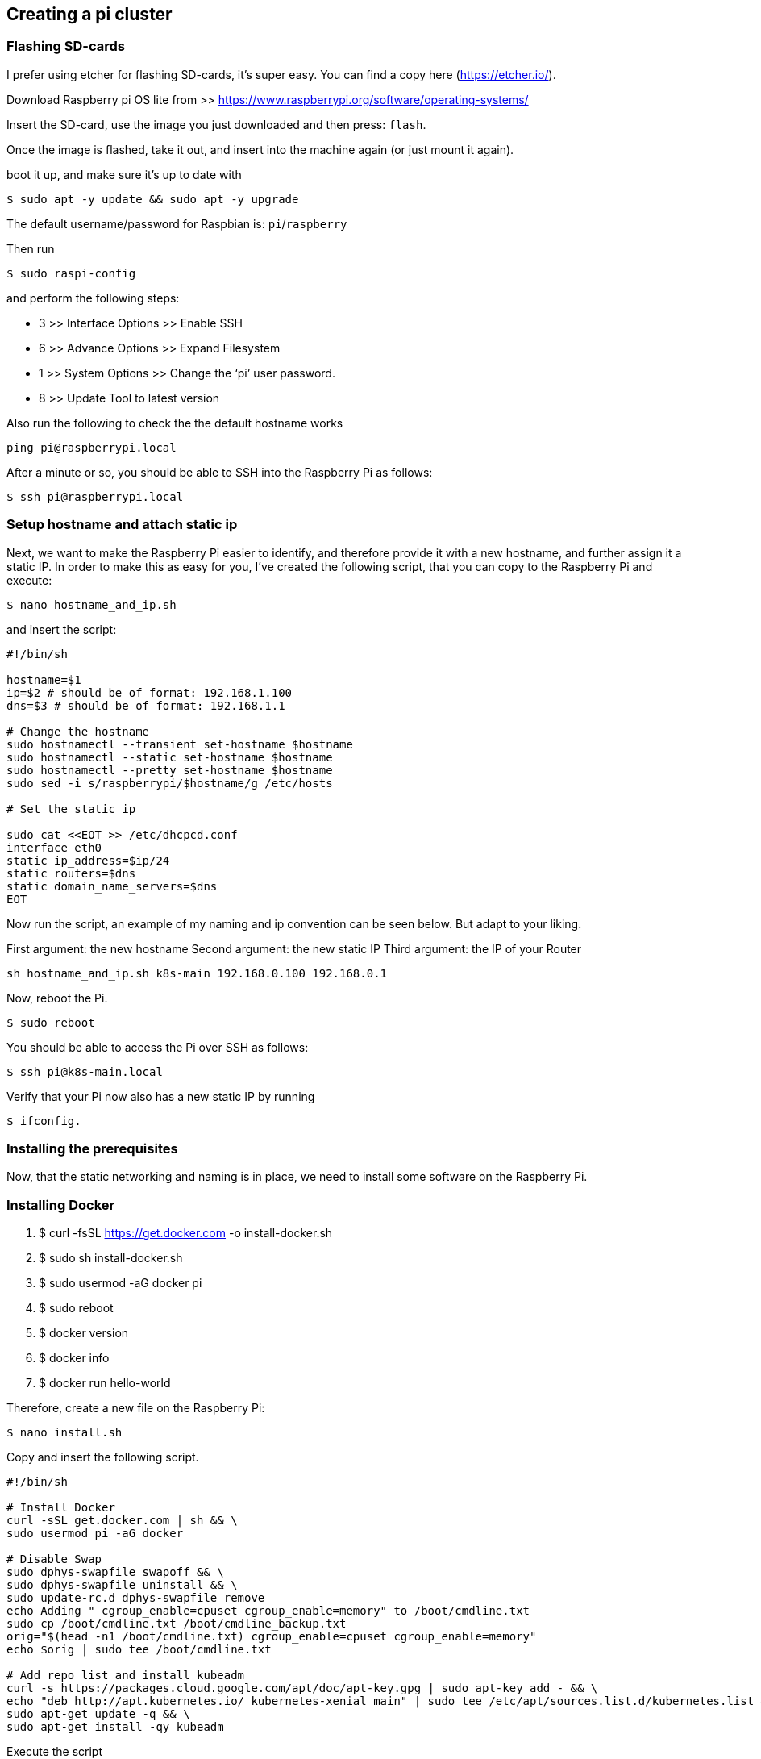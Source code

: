 ## Creating a pi cluster

### Flashing SD-cards

I prefer using etcher for flashing SD-cards, it’s super easy. You can find a copy here (https://etcher.io/). 

Download Raspberry pi OS lite from >> https://www.raspberrypi.org/software/operating-systems/

Insert the SD-card, use the image you just downloaded and then press: `flash`.

Once the image is flashed, take it out, and insert into the machine again (or just mount it again).

boot it up, and make sure it’s up to date with 

```
$ sudo apt -y update && sudo apt -y upgrade
```

The default username/password for Raspbian is: `pi`/`raspberry`


Then run 

```
$ sudo raspi-config
```

and perform the following steps:

	• 3 >> Interface Options >> Enable SSH
	• 6 >> Advance Options >> Expand Filesystem
	• 1 >> System Options >> Change the ‘pi’ user password.
	• 8 >> Update Tool to latest version

Also run the following to check the the default hostname works

```
ping pi@raspberrypi.local
```

After a minute or so, you should be able to SSH into the Raspberry Pi as follows:

```
$ ssh pi@raspberrypi.local
```


### Setup hostname and attach static ip

Next, we want to make the Raspberry Pi easier to identify, and therefore provide it with a new hostname, and further assign it a static IP.
In order to make this as easy for you, I’ve created the following script, that you can copy to the Raspberry Pi and execute:

```
$ nano hostname_and_ip.sh
```

and insert the script:

```
#!/bin/sh

hostname=$1
ip=$2 # should be of format: 192.168.1.100
dns=$3 # should be of format: 192.168.1.1

# Change the hostname
sudo hostnamectl --transient set-hostname $hostname
sudo hostnamectl --static set-hostname $hostname
sudo hostnamectl --pretty set-hostname $hostname
sudo sed -i s/raspberrypi/$hostname/g /etc/hosts

# Set the static ip

sudo cat <<EOT >> /etc/dhcpcd.conf
interface eth0
static ip_address=$ip/24
static routers=$dns
static domain_name_servers=$dns
EOT
```

Now run the script, an example of my naming and ip convention can be seen below. But adapt to your liking.

First argument: the new hostname
Second argument: the new static IP
Third argument: the IP of your Router

```
sh hostname_and_ip.sh k8s-main 192.168.0.100 192.168.0.1
```

Now, reboot the Pi. 

```
$ sudo reboot
```

You should be able to access the Pi over SSH as follows:

```
$ ssh pi@k8s-main.local
```

Verify that your Pi now also has a new static IP by running 

```
$ ifconfig.
```

### Installing the prerequisites

Now, that the static networking and naming is in place, we need to install some software on the Raspberry Pi.

### Installing Docker

1. $ curl -fsSL https://get.docker.com -o install-docker.sh
2. $ sudo sh install-docker.sh
3. $ sudo usermod -aG docker pi
4. $ sudo reboot
5. $ docker version
6. $ docker info
7. $ docker run hello-world


Therefore, create a new file on the Raspberry Pi:

```
$ nano install.sh
```

Copy and insert the following script.

```
#!/bin/sh

# Install Docker
curl -sSL get.docker.com | sh && \
sudo usermod pi -aG docker

# Disable Swap
sudo dphys-swapfile swapoff && \
sudo dphys-swapfile uninstall && \
sudo update-rc.d dphys-swapfile remove
echo Adding " cgroup_enable=cpuset cgroup_enable=memory" to /boot/cmdline.txt
sudo cp /boot/cmdline.txt /boot/cmdline_backup.txt
orig="$(head -n1 /boot/cmdline.txt) cgroup_enable=cpuset cgroup_enable=memory"
echo $orig | sudo tee /boot/cmdline.txt

# Add repo list and install kubeadm
curl -s https://packages.cloud.google.com/apt/doc/apt-key.gpg | sudo apt-key add - && \
echo "deb http://apt.kubernetes.io/ kubernetes-xenial main" | sudo tee /etc/apt/sources.list.d/kubernetes.list && \
sudo apt-get update -q && \
sudo apt-get install -qy kubeadm
```

Execute the script

```
$ sh install.sh
```

This will install and configure docker, disable swap and install kubeadm.
Reboot the machine, and repeat this process for all your Raspberry Pis.


## Installing Java 11 on Raspberry Pi 

OpenJDK 11 is the default Java development and runtime in the latest Raspbian OS, which is based on Debian 10, Buster.

Run the following commands to install the OpenJDK 11 JDK on your Raspberry Pi:

```
$ sudo apt update
$ sudo apt install default-jdk
````

https://medium.com/javarevisited/how-to-install-and-use-java-11-and-javafx-11-on-raspberry-pi-boards-with-armv6-processor-ca7109b76b7c

https://cdn.azul.com/zulu-embedded/bin/zulu11.48.21-ca-jdk11.0.11-linux_aarch32sf.tar.gz

## Installing k3s on raspberry pi

To replace install.sh step above


======== Installation of k3s ========

```
$ curl -sfL https://get.k3s.io | sh -
```

--- Enabling legacy iptables on Raspbian Buster ---

Raspbian Buster defaults to using nftables instead of iptables. K3S networking features require iptables and do not work with nftables. 
Follow the steps below to switch configure Buster to use legacy iptables:

```
sudo iptables -F
sudo update-alternatives --set iptables /usr/sbin/iptables-legacy
sudo update-alternatives --set ip6tables /usr/sbin/ip6tables-legacy
```

--- Enabling cgroups for Raspbian Buster

Standard Raspbian Buster installations do not start with cgroups enabled. 
K3S needs cgroups to start the systemd service. 
cgroupscan be enabled by appending cgroup_memory=1 cgroup_enable=memory to /boot/cmdline.txt.

``` example of /boot/cmdline.txt

console=serial0,115200 console=tty1 root=PARTUUID=58b06195-02 rootfstype=ext4 elevator=deadline fsck.repair=yes rootwait cgroup_memory=1 cgroup_enable=memory
```


useful trouble shooting command

```
$ sudo k3s check-config
```

======= References ========

https://magpi.raspberrypi.org/articles/build-a-raspberry-pi-cluster-computer

https://github.com/pramalin/quarkus-raspberry-pi/blob/master/index.md

https://www.balena.io/etcher/

https://github.com/alexellis/k8s-on-raspbian

====== Find Devices Connected to Your Network with nmap =======

followm steps below:

1. $ sudo apt install nmap

2. $ sudo apt install net-tools

3. $ ifconfig 	(192.168.0.13)

4. $ nmap -sP 192.168.0.0/24


reveals your pi's IP address
```
$ hostname -I
``` 

reveals your pi's disk size info
```
$ df -h
``` 

pi's shutdown command
```
sudo shutdown -h now
```


Job for k3s.service failed because a fatal signal was delivered causing the control process to dump core


=== steps for ubuntu ====


======= setting up static IP address =======

https://linuxize.com/post/how-to-configure-static-ip-address-on-ubuntu-20-04/

```
sudo nano /etc/cloud/cloud.cfg.d/99-disable-network-config.cfg

network: {config: disabled}

```

ubuntu@ubuntu:~$ sudo mv /etc/netplan/50-cloud-init.yaml /etc/netplan/01-netcfg.yaml
ubuntu@ubuntu:~$ cat /etc/netplan/50-cloud-init.yaml
cat: /etc/netplan/50-cloud-init.yaml: No such file or directory
ubuntu@ubuntu:~$ sudo nano /etc/netplan/01-netcfg.yaml


network:
    version: 2
    renderer: networkd
    ethernets:
        eth0: 
            dhcp4: no  
            addresses: [192.168.0.100/24]
            gateway4: 192.168.0.1
            nameservers:
                addresses: [192.168.0.1]


```
ubuntu@ubuntu:~$  sudo netplan apply
```

In case you run into some issues execute:

```
$ sudo netplan --debug apply
```

=== change hostname ====

sudo hostnamectl set-hostname "new-hostname" 
sudo hostnamectl set-hostname "new-hostname" --pretty
sudo reboot

- add "new-hostname" to host machines /etc/hosts/

====== Copy over your ssh key ======

Do you have an ssh key?

```
$ ls -l ~/.ssh/id_rsa.pub
```
if not 

```
$ ssh-keygen
```

else

```
ssh-copy-id ubuntu@k8s-main
```

==== install docker === ref: https://computingforgeeks.com/install-kubernetes-on-ubuntu-using-k3s/

sudo apt update

sudo apt -y upgrade && sudo systemctl reboot

sudo apt install docker.io

sudo usermod -aG docker ${USER}

==== install k3s =======

sudo nano /boot/firmware/cmdline.txt

Add the cgroup_memory=1 cgroup_enable=memory to the end of the file.

sudo reboot

for k8s-main use the following:

```
curl -sfL https://get.k3s.io | sh -s - --docker
```

but for nodes use the following:

You need to extract a token form the master that will be used to join the nodes to the master.

```
sudo cat /var/lib/rancher/k3s/server/node-token

K10591cbcd3d3104d1486b0a907d56e375dfbdc2f1891594f05bafdf1f0d9ba4a20::server:4367f5ba4723f171210b0cb061d37fa2

curl -sfL http://get.k3s.io | K3S_URL=https://<master_IP>:6443 K3S_TOKEN=<join_token> sh -s - --docker

curl -sfL http://get.k3s.io | K3S_URL=https://192.168.0.100:6443 K3S_TOKEN=K10591cbcd3d3104d1486b0a907d56e375dfbdc2f1891594f05bafdf1f0d9ba4a20::server:4367f5ba4723f171210b0cb061d37fa2 sh -s - --docker
```

You can verify if the k3s-agent on the worker nodes is running by:

```
sudo systemctl status k3s-agent
```

=== below is for k8s-main ===

sudo systemctl status k3s

sudo kubectl get nodes -o wide

==== uninstall k3s =====

sudo /usr/local/bin/k3s-uninstall.sh

sudo rm -rf /var/lib/rancher


===== installing the dashboard ======

```
GITHUB_URL=https://github.com/kubernetes/dashboard/releases

VERSION_KUBE_DASHBOARD=$(curl -w '%{url_effective}' -I -L -s -S ${GITHUB_URL}/latest -o /dev/null | sed -e 's|.*/||')

kubectl --kubeconfig ~/tools/pi-cluster/k3s/k3s.yaml create -f https://raw.githubusercontent.com/kubernetes/dashboard/${VERSION_KUBE_DASHBOARD}/aio/deploy/recommended.yaml

```
- create and apply resource manifests


```
nano dashboard.admin-user.yml
```

apiVersion: v1
kind: ServiceAccount
metadata:
  name: admin-user
  namespace: kubernetes-dashboard
  

```
nano dashboard.admin-user-role.yml
```

apiVersion: rbac.authorization.k8s.io/v1
kind: ClusterRoleBinding
metadata:
  name: admin-user
roleRef:
  apiGroup: rbac.authorization.k8s.io
  kind: ClusterRole
  name: cluster-admin
subjects:
- kind: ServiceAccount
  name: admin-user
  namespace: kubernetes-dashboard
  
  
==== Deploy the admin-user configuration: ====

```
kubectl --kubeconfig ~/tools/pi-cluster/k3s/k3s.yaml create -f dashboard.admin-user.yml -f dashboard.admin-user-role.yml
```


==== Obtain the Bearer Token ====

```
kubectl --kubeconfig ~/tools/pi-cluster/k3s/k3s.yaml -n kubernetes-dashboard describe secret admin-user-token | grep '^token'
```

token:      <TOKEN>


==== local Access to the Dashboard ====

```
kubectl --kubeconfig ~/tools/pi-cluster/k3s/k3s.yaml proxy
```

==== The Dashboard is now accessible at: ====

http://localhost:8001/api/v1/namespaces/kubernetes-dashboard/services/https:kubernetes-dashboard:/proxy/

Sign In with the admin-user Bearer Token


Reference: https://rancher.com/docs/k3s/latest/en/installation/kube-dashboard/

===== install unzip =====

sudo apt-get install -y zip

sudo apt-get install -y unzip

===== install sdkman =====

curl -s "https://get.sdkman.io" | bash -- install sdkman

=== connect to cluster from local machine ===

```
sudo kubectl --kubeconfig ~/tools/pi-cluster/k3s/k3s.yaml get nodes
```


https://bryanbende.com/development/2021/05/07/k3s-raspberry-pi-initial-setup


https://192.168.0.100:6443>/api/v1/namespaces/kube-system/services/https:kubernetes-dashboard:/proxy/














